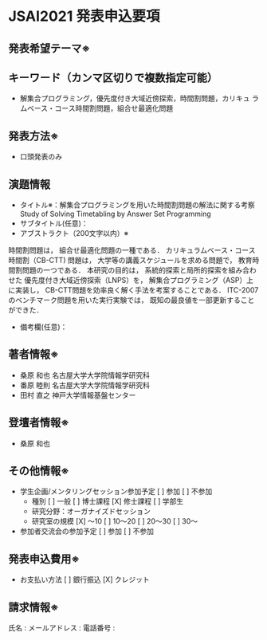 * JSAI2021 発表申込要項
** 発表希望テーマ※

** キーワード（カンマ区切りで複数指定可能）
 - 解集合プログラミング，優先度付き大域近傍探索，時間割問題，カリキュ
   ラムベース・コース時間割問題，組合せ最適化問題
** 発表方法※
 - 口頭発表のみ
** 演題情報
 - タイトル※：解集合プログラミングを用いた時間割問題の解法に関する考察
               Study of Solving Timetabling by Answer Set Programming
 - サブタイトル(任意)：
 - アブストラクト（200文字以内）※

時間割問題は，
組合せ最適化問題の一種である．
カリキュラムベース・コース時間割（CB-CTT) 問題は，
大学等の講義スケジュールを求める問題で，
教育時間割問題の一つである．
本研究の目的は，
系統的探索と局所的探索を組み合わせた
優先度付き大域近傍探索（LNPS）を，
解集合プログラミング（ASP）上に実装し，
CB-CTT問題を効率良く解く手法を考案することである．
ITC-2007 のベンチマーク問題を用いた実行実験では，
既知の最良値を一部更新することができた．

 - 備考欄(任意)：
** 著者情報※
   - 桑原 和也 名古屋大学大学院情報学研究科
   - 番原 睦則 名古屋大学大学院情報学研究科
   - 田村 直之 神戸大学情報基盤センター
** 登壇者情報※
 - 桑原 和也
** その他情報※
 - 学生企画/メンタリングセッション参加予定
    [ ] 参加
    [ ] 不参加
   - 種別
      [ ] 一般
      [ ] 博士課程
      [X] 修士課程
      [ ] 学部生
   - 研究分野：オーガナイズドセッション
   - 研究室の規模
      [X] 〜10
      [ ] 10〜20
      [ ] 20〜30
      [ ] 30〜
 - 参加者交流会の参加予定
    [ ] 参加
    [ ] 不参加
** 発表申込費用※
 - お支払い方法
    [ ] 銀行振込
    [X] クレジット
** 請求情報※
氏名 : 
メールアドレス : 
電話番号 : 
